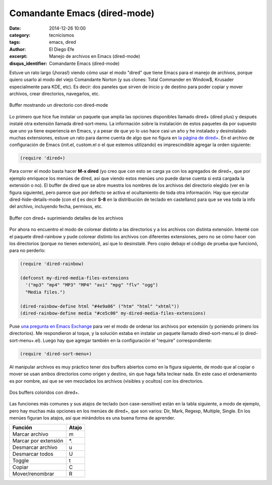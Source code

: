 Comandante Emacs (dired-mode)
#############################

:date: 2014-12-26 10:00
:category: tecnicismos
:tags: emacs, dired
:author: El Diego Efe
:excerpt: Manejo de archivos en Emacs (dired-mode)
:disqus_identifier: Comandante Emacs (dired-mode)

Estuve un rato largo (¡horas!) viendo cómo usar el modo "dired" que
tiene Emacs para el manejo de archivos, porque quiero usarlo al modo
del viejo Comandante Norton (y sus clones: Total Commander en Window$,
Krusader especialmente para KDE, etc). Es decir: dos paneles que
sirven de inicio y de destino para poder copiar y mover archivos,
crear directorios, navegarlos, etc.

.. figure:: https://farm9.staticflickr.com/8641/15493512904_ccc0fd6445_b.jpg
   :scale: 100%
   :width: 75%
   :align: center
   :alt: dired pelado (sin dired+)
   :target: https://farm9.staticflickr.com/8641/15493512904_ccc0fd6445_b.jpg

   Buffer mostrando un directorio con dired-mode

Lo primero que hice fue instalar un paquete que amplía las opciones
disponibles llamado dired+ (dired plus) y después instalé otra
extensión llamada dired-sort-menu. La información sobre la instalación
de estos paquetes da por supuesto que uno ya tiene experiencia en
Emacs, y a pesar de que yo lo uso hace casi un año y he instalado y
desinstalado muchas extensiones, estuve un rato para darme cuenta de
algo que no figura en `la página de dired+`_. En el archivo de
configuración de Emacs (init.el, custom.el o el que estemos
utilizando) es imprescindible agregar la orden siguiente:

.. code-block:: cl

   (require 'dired+)

Para correr el modo basta hacer **M-x dired** (yo creo que con esto se
carga ya con los agregados de dired+, que por ejemplo enriquece los
menúes de dired, así que viendo estos menúes uno puede darse cuenta si
está cargada la extensión o no). El buffer de dired que se abre
muestra los nombres de los archivos del directorio elegido (ver en la
figura siguiente), pero parece que por defecto se activa el
ocultamiento de toda otra información. Hay que ejecutar
dired-hide-details-mode (con el **(** es decir **S-8** en la
distribución de teclado en castellano) para que se vea toda la info
del archivo, incluyendo fecha, permisos, etc.

.. figure:: https://farm8.staticflickr.com/7580/16290334112_66dd0af6b1_o.png
   :scale: 100%
   :width: 75%
   :align: center
   :alt: dired+ sin detalles
   :target: https://farm8.staticflickr.com/7580/16290334112_66dd0af6b1_o.png

   Buffer con dired+ suprimiendo detalles de los archivos

Por ahora no encuentro el modo de colorear distinto a las directorios
y a los archivos con distinta extensión. Intenté con el paquete
dired-rainbow y pude colorear distinto los archivos con diferentes
extensiones, pero no se cómo hacer con los directorios (porque no
tienen extensión), así que lo desinstalé. Pero copio debajo el código
de prueba que funcionó, para no perderlo:

.. code-block:: cl

   (require 'dired-rainbow)

   (defconst my-dired-media-files-extensions
     '("mp3" "mp4" "MP3" "MP4" "avi" "mpg" "flv" "ogg")
     "Media files.")

   (dired-rainbow-define html "#4e9a06" ("htm" "html" "xhtml"))
   (dired-rainbow-define media "#ce5c00" my-dired-media-files-extensions)

Puse `una pregunta en Emacs Exchange`_ para ver el modo de ordenar los
archivos por extensión (y poniendo primero los directorios). Me
respondieron al toque, y la solución estaba en instalar un paquete
llamado dired-sort-menu.el (o dired-sort-menu+.el). Luego hay que
agregar también en la configuración el "require" correspondiente:

.. code-block:: cl

   (require 'dired-sort-menu+)

Al manipular archivos es muy práctico tener dos buffers abiertos como
en la figura siguiente, de modo que al copiar o mover se usan ambos
directorios como origen y destino, sin que haga falta teclear nada. En
este caso el ordenamiento es por nombre, así que se ven mezclados los
archivos (visibles y ocultos) con los directorios.

.. figure:: https://farm8.staticflickr.com/7527/16105034929_742a1aeac2_b.jpg
   :scale: 100%
   :width: 100%
   :align: center
   :alt: doble buffer con dired+
   :target: https://farm8.staticflickr.com/7527/16105034929_69b43c99f9_o.png

   Dos buffers coloridos con dired+.

Las funciones más comunes y sus atajos de teclado (son case-sensitive)
están en la tabla siguiente, a modo de ejemplo, pero hay muchas más
opciones en los menúes de dired+, que son varios: Dir, Mark, Regexp,
Multiple, Single. En los menúes figuran los atajos, así que mirándolos
es una buena forma de aprender.

+----------------------+-----------+
| **Función**          | **Atajo** |
+----------------------+-----------+
| Marcar archivo       | m         |
+----------------------+-----------+
| Marcar por extensión | \*.       |
+----------------------+-----------+
| Desmarcar archivo    | u         |
+----------------------+-----------+
| Desmarcar todos      | U         |
+----------------------+-----------+
| Toggle               | t         |
+----------------------+-----------+
| Copiar               | C         |
+----------------------+-----------+
| Mover/renombrar      | R         |
+----------------------+-----------+


.. _la página de dired+: http://www.emacswiki.org/emacs/DiredPlus
.. _una pregunta en Emacs Exchange: http://emacs.stackexchange.com/questions/5765/how-to-view-files-ordered-by-extension-in-dired
